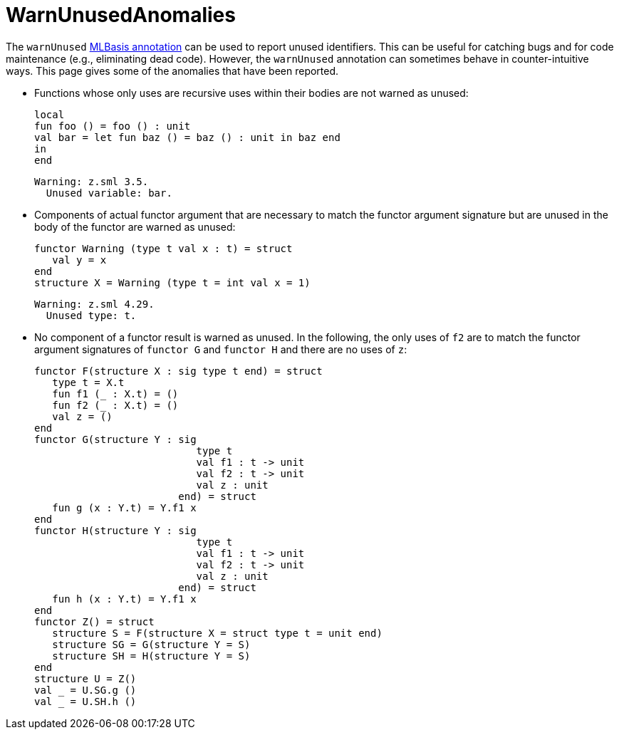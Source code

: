 = WarnUnusedAnomalies

The `warnUnused` <<MLBasisAnnotations#,MLBasis annotation>> can be used
to report unused identifiers.  This can be useful for catching bugs
and for code maintenance (e.g., eliminating dead code).  However, the
`warnUnused` annotation can sometimes behave in counter-intuitive
ways.  This page gives some of the anomalies that have been reported.

* Functions whose only uses are recursive uses within their bodies are
not warned as unused:
+
[source,sml]
----
local
fun foo () = foo () : unit
val bar = let fun baz () = baz () : unit in baz end
in
end
----
+
----
Warning: z.sml 3.5.
  Unused variable: bar.
----

* Components of actual functor argument that are necessary to match
the functor argument signature but are unused in the body of the
functor are warned as unused:
+
[source,sml]
----
functor Warning (type t val x : t) = struct
   val y = x
end
structure X = Warning (type t = int val x = 1)
----
+
----
Warning: z.sml 4.29.
  Unused type: t.
----


* No component of a functor result is warned as unused.  In the
following, the only uses of `f2` are to match the functor argument
signatures of `functor G` and `functor H` and there are no uses of
`z`:
+
[source,sml]
----
functor F(structure X : sig type t end) = struct
   type t = X.t
   fun f1 (_ : X.t) = ()
   fun f2 (_ : X.t) = ()
   val z = ()
end
functor G(structure Y : sig
                           type t
                           val f1 : t -> unit
                           val f2 : t -> unit
                           val z : unit
                        end) = struct
   fun g (x : Y.t) = Y.f1 x
end
functor H(structure Y : sig
                           type t
                           val f1 : t -> unit
                           val f2 : t -> unit
                           val z : unit
                        end) = struct
   fun h (x : Y.t) = Y.f1 x
end
functor Z() = struct
   structure S = F(structure X = struct type t = unit end)
   structure SG = G(structure Y = S)
   structure SH = H(structure Y = S)
end
structure U = Z()
val _ = U.SG.g ()
val _ = U.SH.h ()
----
+
----
----
